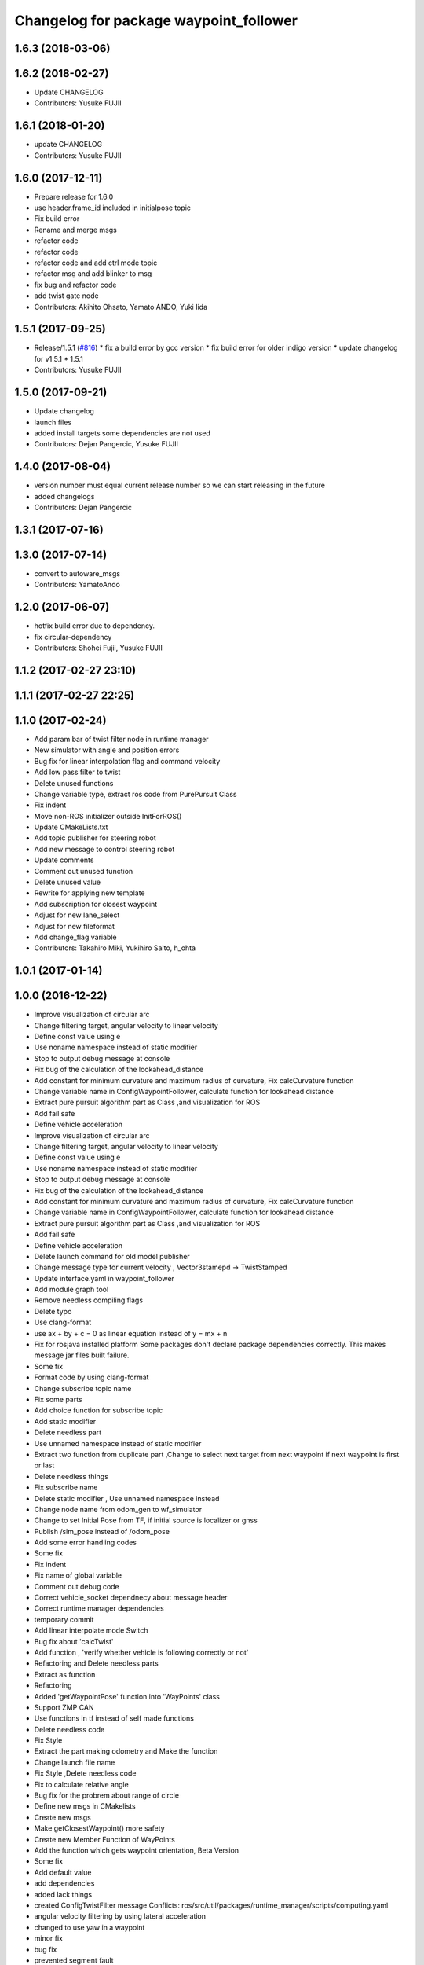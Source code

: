 ^^^^^^^^^^^^^^^^^^^^^^^^^^^^^^^^^^^^^^^
Changelog for package waypoint_follower
^^^^^^^^^^^^^^^^^^^^^^^^^^^^^^^^^^^^^^^

1.6.3 (2018-03-06)
------------------

1.6.2 (2018-02-27)
------------------
* Update CHANGELOG
* Contributors: Yusuke FUJII

1.6.1 (2018-01-20)
------------------
* update CHANGELOG
* Contributors: Yusuke FUJII

1.6.0 (2017-12-11)
------------------
* Prepare release for 1.6.0
* use header.frame_id included in initialpose topic
* Fix build error
* Rename and merge msgs
* refactor code
* refactor code
* refactor code and add ctrl mode topic
* refactor msg and add blinker to msg
* fix bug and refactor code
* add twist gate node
* Contributors: Akihito Ohsato, Yamato ANDO, Yuki Iida

1.5.1 (2017-09-25)
------------------
* Release/1.5.1 (`#816 <https://github.com/cpfl/autoware/issues/816>`_)
  * fix a build error by gcc version
  * fix build error for older indigo version
  * update changelog for v1.5.1
  * 1.5.1
* Contributors: Yusuke FUJII

1.5.0 (2017-09-21)
------------------
* Update changelog
* launch files
* added install targets
  some dependencies are not used
* Contributors: Dejan Pangercic, Yusuke FUJII

1.4.0 (2017-08-04)
------------------
* version number must equal current release number so we can start releasing in the future
* added changelogs
* Contributors: Dejan Pangercic

1.3.1 (2017-07-16)
------------------

1.3.0 (2017-07-14)
------------------
* convert to autoware_msgs
* Contributors: YamatoAndo

1.2.0 (2017-06-07)
------------------
* hotfix build error due to dependency.
* fix circular-dependency
* Contributors: Shohei Fujii, Yusuke FUJII

1.1.2 (2017-02-27 23:10)
------------------------

1.1.1 (2017-02-27 22:25)
------------------------

1.1.0 (2017-02-24)
------------------
* Add param bar of twist filter node in runtime manager
* New simulator with angle and position errors
* Bug fix for linear interpolation flag and command velocity
* Add low pass filter to twist
* Delete unused functions
* Change variable type, extract ros code from PurePursuit Class
* Fix indent
* Move non-ROS initializer outside InitForROS()
* Update CMakeLists.txt
* Add topic publisher for steering robot
* Add new message to control steering robot
* Update comments
* Comment out unused function
* Delete unused value
* Rewrite for applying new template
* Add subscription for closest waypoint
* Adjust for new lane_select
* Adjust for new fileformat
* Add change_flag variable
* Contributors: Takahiro Miki, Yukihiro Saito, h_ohta

1.0.1 (2017-01-14)
------------------

1.0.0 (2016-12-22)
------------------
* Improve visualization of circular arc
* Change filtering target, angular velocity to linear velocity
* Define const value using e
* Use noname namespace instead of static modifier
* Stop to output debug message at console
* Fix bug of the calculation of the lookahead_distance
* Add constant for minimum curvature and maximum radius of curvature, Fix calcCurvature function
* Change variable name in ConfigWaypointFollower, calculate function for lookahead distance
* Extract pure pursuit algorithm part as Class ,and visualization for ROS
* Add fail safe
* Define vehicle acceleration
* Improve visualization of circular arc
* Change filtering target, angular velocity to linear velocity
* Define const value using e
* Use noname namespace instead of static modifier
* Stop to output debug message at console
* Fix bug of the calculation of the lookahead_distance
* Add constant for minimum curvature and maximum radius of curvature, Fix calcCurvature function
* Change variable name in ConfigWaypointFollower, calculate function for lookahead distance
* Extract pure pursuit algorithm part as Class ,and visualization for ROS
* Add fail safe
* Define vehicle acceleration
* Delete launch command for old model publisher
* Change message type for current velocity , Vector3stamepd -> TwistStamped
* Update interface.yaml in waypoint_follower
* Add module graph tool
* Remove needless compiling flags
* Delete typo
* Use clang-format
* use ax + by + c = 0 as linear equation instead of y = mx + n
* Fix for rosjava installed platform
  Some packages don't declare package dependencies correctly.
  This makes message jar files built failure.
* Some fix
* Format code by using clang-format
* Change subscribe topic name
* Fix some parts
* Add choice function for subscribe topic
* Add static modifier
* Delete needless part
* Use unnamed namespace instead of static modifier
* Extract two function from duplicate part ,Change to select next target from next waypoint if next waypoint is first or last
* Delete needless things
* Fix subscribe name
* Delete static modifier , Use unnamed namespace instead
* Change node name from odom_gen to wf_simulator
* Change to set Initial Pose from TF, if initial source is localizer or gnss
* Publish /sim_pose instead of /odom_pose
* Add some error handling codes
* Some fix
* Fix indent
* Fix name of global variable
* Comment out debug code
* Correct vehicle_socket dependnecy about message header
* Correct runtime manager dependencies
* temporary commit
* Add linear interpolate mode Switch
* Bug fix about 'calcTwist'
* Add function , 'verify whether vehicle is following correctly or not'
* Refactoring and Delete needless parts
* Extract as function
* Refactoring
* Added 'getWaypointPose' function into 'WayPoints' class
* Support ZMP CAN
* Use functions in tf instead of self made functions
* Delete needless code
* Fix Style
* Extract the part making odometry and Make the function
* Change launch file name
* Fix Style ,Delete needless code
* Fix to calculate relative angle
* Bug fix for the probrem about range of circle
* Define new msgs in CMakelists
* Create new msgs
* Make getClosestWaypoint() more safety
* Create new Member Function of WayPoints
* Add the function which gets waypoint orientation, Beta Version
* Some fix
* Add default value
* add dependencies
* added lack things
* created ConfigTwistFilter message
  Conflicts:
  ros/src/util/packages/runtime_manager/scripts/computing.yaml
* angular velocity filtering by using lateral acceleration
* changed to use yaw in a waypoint
* minor fix
* bug fix
* prevented segment fault
* fix style
* added comments
* moved definitions into libwaypoint_follower.cpp
* extracted the function which gets linear equation and moved into library
* added some comments
* moved two functions into libwaypoint_follower
* deleted OpenMP settings
* fix typo
* made more stable
* deleted unused class
* minor fix
* fixed trajectory circle visualizer
* cleaned up unused code
* bug fix , deleted unused code
* make more brief
  Conflicts:
  ros/src/computing/planning/motion/packages/waypoint_follower/lib/libwaypoint_follower.cpp
* deleted unused code
  R
* comment outed temporarily
* Refactoring CMakeLists.txt
  Remove absolute paths by using cmake features and pkg-config.
* fix style
* parameterized
* renamed ConfigLaneFollower.msg to ConfigWaypointFollower.msg
* bug fix for model publisher
* modified somethings in computing tab
* bug fix , changed current pose to center of rear tires
* bug fix , changed current pose to center of rear tires
* bug fix for interpolate of waypoint
* comment out fitness evaluation
* Use c++11 option instead of c++0x
  We can use newer compilers which support 'c++11' option
* Add sleep
* to make more stable
* bug fix for global path
* changed in order not to select shorter target than previous target
* Add new parameters
* Minor fix
* fix in order to adjust argument
* some fix for pure pursuit
* deleted and uncommented unused things
* some fix
* bug fix for current velocity
* fix style
* bug fix and added #ifdef for debug code
* Modify to deal with acceleration
* added averaging filter
* adjusted to velocity_set
* fixed odom_gen
* Change velocity_set.cpp to subscribe 'config/velocity_set'
* Add new variables for DPM detection
* fix style
* Move velocity_set from waypoint_follower to driving_planner
* improved
* deleted unused
* bug fix
* added twist filter node
* deleted collision avoid and twist through
* Add closest_waypoint publisher
* Change private to protected for class inheritance in velocity_set.cpp
* Remove needless function
* adjusted to 'WayPoints' Class and deleted unused code
* added log
* improved
* added new member function , fix SetPath function
* created new class 'Waypoints' and 'Path' class became deprecated
* fix typo
* moved somefunctions from pure pursuit to libwaypoint_follower
* deleted unused code
* erased redundancy
* Change variable name
* first commit for major update of pure pursuit
* Clean code.
* Modified and cleaned code.
* Modify code to avoid sudden aceleration or deceleration.
* added sleep
* modified velocity_set
* modified velocity_set.cpp
* modified velocity_set
* Add the state lattice motion planning features
* Initial commit for public release
* Contributors: Hiroki Ohta, Shinpei Kato, Syohei YOSHIDA, TomohitoAndo, USUDA Hisashi, h_ohta, pdsljp
